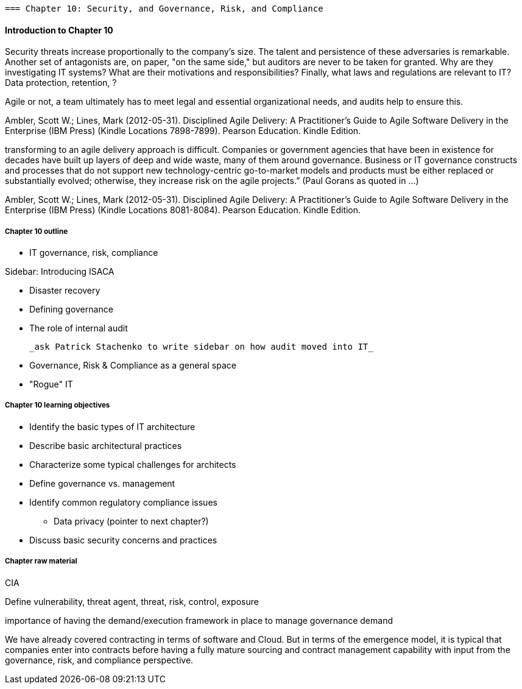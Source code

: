   === Chapter 10: Security, and Governance, Risk, and Compliance

==== Introduction to Chapter 10

Security threats increase proportionally to the company's size. The talent and persistence of these adversaries is remarkable. Another set of antagonists are, on paper, "on the same side," but auditors are never to be taken for granted. Why are they investigating IT systems? What are their motivations and responsibilities? Finally, what laws and regulations are relevant to IT? Data protection, retention, ?

Agile or not, a team ultimately has to meet legal and essential organizational needs, and audits help to ensure this.

Ambler, Scott W.; Lines, Mark (2012-05-31). Disciplined Agile Delivery: A Practitioner's Guide to Agile Software Delivery in the Enterprise (IBM Press) (Kindle Locations 7898-7899). Pearson Education. Kindle Edition.

transforming to an agile delivery approach is difficult. Companies or government agencies that have been in existence for decades have built up layers of deep and wide waste, many of them around governance. Business or IT governance constructs and processes that do not support new technology-centric go-to-market models and products must be either replaced or substantially evolved; otherwise, they increase risk on the agile projects.” (Paul Gorans as quoted in ...)

Ambler, Scott W.; Lines, Mark (2012-05-31). Disciplined Agile Delivery: A Practitioner's Guide to Agile Software Delivery in the Enterprise (IBM Press) (Kindle Locations 8081-8084). Pearson Education. Kindle Edition.

===== Chapter 10 outline


 * IT governance, risk, compliance

****
Sidebar: Introducing ISACA
****

* Disaster recovery

* Defining governance
* The role of internal audit

 _ask Patrick Stachenko to write sidebar on how audit moved into IT_

* Governance, Risk & Compliance as a general space

*  "Rogue" IT

===== Chapter 10 learning objectives
* Identify the basic types of IT architecture
* Describe basic architectural practices
* Characterize some typical challenges for architects
* Define governance vs. management
* Identify common regulatory compliance issues
** Data privacy (pointer to next chapter?)
* Discuss basic security concerns and practices

===== Chapter raw material

CIA

Define vulnerability, threat agent, threat, risk, control, exposure

importance of having the demand/execution framework in place to manage governance demand

We have already covered contracting in terms of software and Cloud. But in terms of the emergence model, it is typical that companies enter into contracts before having a fully mature sourcing and contract management capability with input from the governance, risk, and compliance perspective.
